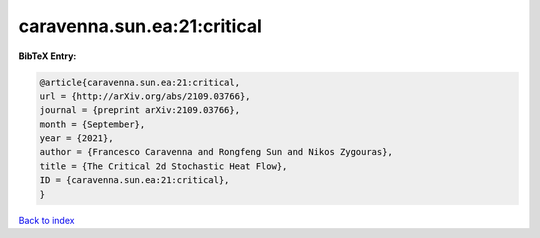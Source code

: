 caravenna.sun.ea:21:critical
============================

.. :cite:t:`caravenna.sun.ea:21:critical`

.. bibliography:: ../../All.bib

**BibTeX Entry:**

.. code-block:: bibtex

   @article{caravenna.sun.ea:21:critical,
   url = {http://arXiv.org/abs/2109.03766},
   journal = {preprint arXiv:2109.03766},
   month = {September},
   year = {2021},
   author = {Francesco Caravenna and Rongfeng Sun and Nikos Zygouras},
   title = {The Critical 2d Stochastic Heat Flow},
   ID = {caravenna.sun.ea:21:critical},
   }

`Back to index <../index>`_
